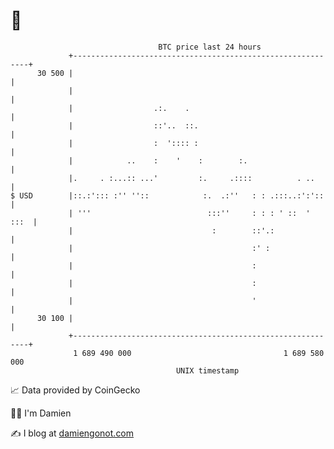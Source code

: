 * 👋

#+begin_example
                                    BTC price last 24 hours                    
                +------------------------------------------------------------+ 
         30 500 |                                                            | 
                |                                                            | 
                |                  .:.    .                                  | 
                |                  ::'..  ::.                                | 
                |                  :  ':::: :                                | 
                |            ..    :    '    :        :.                     | 
                |.     . :...:: ...'         :.     .::::          . ..      | 
   $ USD        |::.:'::: :'' ''::            :.  .:''   : : .:::..:':'::    | 
                | '''                          :::''     : : : ' ::  '  :::  | 
                |                               :        ::'.:               | 
                |                                        :' :                | 
                |                                        :                   | 
                |                                        :                   | 
                |                                        '                   | 
         30 100 |                                                            | 
                +------------------------------------------------------------+ 
                 1 689 490 000                                  1 689 580 000  
                                        UNIX timestamp                         
#+end_example
📈 Data provided by CoinGecko

🧑‍💻 I'm Damien

✍️ I blog at [[https://www.damiengonot.com][damiengonot.com]]
